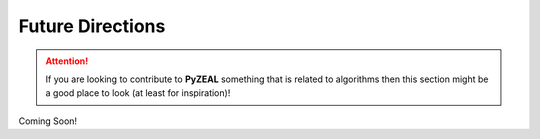 .. _future_directions:

Future Directions
=================

.. attention::

   If you are looking to contribute to **PyZEAL** something that is related to algorithms then
   this section might be a good place to look (at least for inspiration)!

Coming Soon!
